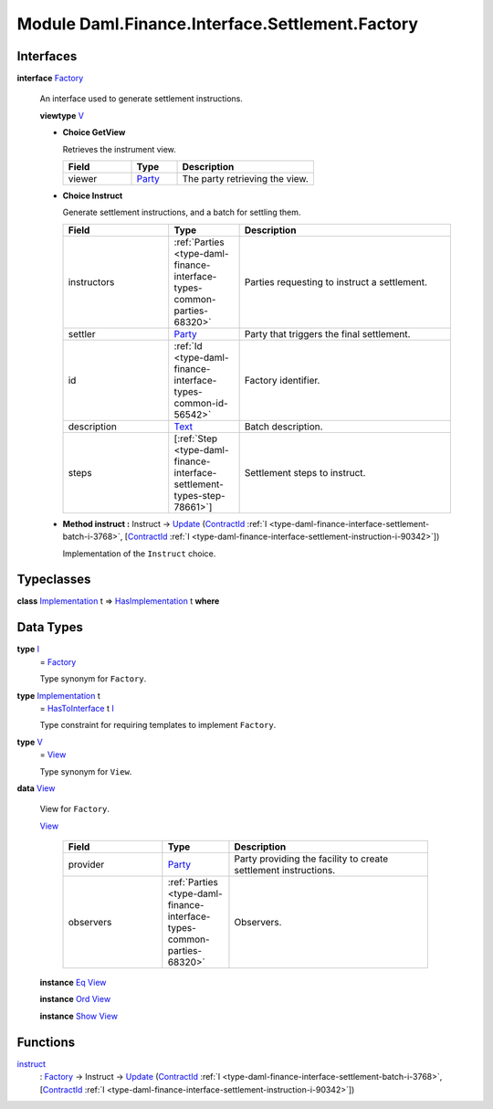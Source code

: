 .. Copyright (c) 2022 Digital Asset (Switzerland) GmbH and/or its affiliates. All rights reserved.
.. SPDX-License-Identifier: Apache-2.0

.. _module-daml-finance-interface-settlement-factory-75196:

Module Daml.Finance.Interface.Settlement.Factory
================================================

Interfaces
----------

.. _type-daml-finance-interface-settlement-factory-factory-31525:

**interface** `Factory <type-daml-finance-interface-settlement-factory-factory-31525_>`_

  An interface used to generate settlement instructions\.
  
  **viewtype** `V <type-daml-finance-interface-settlement-factory-v-52475_>`_
  
  + **Choice GetView**
    
    Retrieves the instrument view\.
    
    .. list-table::
       :widths: 15 10 30
       :header-rows: 1
    
       * - Field
         - Type
         - Description
       * - viewer
         - `Party <https://docs.daml.com/daml/stdlib/Prelude.html#type-da-internal-lf-party-57932>`_
         - The party retrieving the view\.
  
  + **Choice Instruct**
    
    Generate settlement instructions, and a batch for settling them\.
    
    .. list-table::
       :widths: 15 10 30
       :header-rows: 1
    
       * - Field
         - Type
         - Description
       * - instructors
         - :ref:`Parties <type-daml-finance-interface-types-common-parties-68320>`
         - Parties requesting to instruct a settlement\.
       * - settler
         - `Party <https://docs.daml.com/daml/stdlib/Prelude.html#type-da-internal-lf-party-57932>`_
         - Party that triggers the final settlement\.
       * - id
         - :ref:`Id <type-daml-finance-interface-types-common-id-56542>`
         - Factory identifier\.
       * - description
         - `Text <https://docs.daml.com/daml/stdlib/Prelude.html#type-ghc-types-text-51952>`_
         - Batch description\.
       * - steps
         - \[:ref:`Step <type-daml-finance-interface-settlement-types-step-78661>`\]
         - Settlement steps to instruct\.
  
  + **Method instruct \:** Instruct \-\> `Update <https://docs.daml.com/daml/stdlib/Prelude.html#type-da-internal-lf-update-68072>`_ (`ContractId <https://docs.daml.com/daml/stdlib/Prelude.html#type-da-internal-lf-contractid-95282>`_ :ref:`I <type-daml-finance-interface-settlement-batch-i-3768>`, \[`ContractId <https://docs.daml.com/daml/stdlib/Prelude.html#type-da-internal-lf-contractid-95282>`_ :ref:`I <type-daml-finance-interface-settlement-instruction-i-90342>`\])
    
    Implementation of the ``Instruct`` choice\.

Typeclasses
-----------

.. _class-daml-finance-interface-settlement-factory-hasimplementation-4562:

**class** `Implementation <type-daml-finance-interface-settlement-factory-implementation-25262_>`_ t \=\> `HasImplementation <class-daml-finance-interface-settlement-factory-hasimplementation-4562_>`_ t **where**


Data Types
----------

.. _type-daml-finance-interface-settlement-factory-i-11228:

**type** `I <type-daml-finance-interface-settlement-factory-i-11228_>`_
  \= `Factory <type-daml-finance-interface-settlement-factory-factory-31525_>`_
  
  Type synonym for ``Factory``\.

.. _type-daml-finance-interface-settlement-factory-implementation-25262:

**type** `Implementation <type-daml-finance-interface-settlement-factory-implementation-25262_>`_ t
  \= `HasToInterface <https://docs.daml.com/daml/stdlib/Prelude.html#class-da-internal-interface-hastointerface-68104>`_ t `I <type-daml-finance-interface-settlement-factory-i-11228_>`_
  
  Type constraint for requiring templates to implement ``Factory``\.

.. _type-daml-finance-interface-settlement-factory-v-52475:

**type** `V <type-daml-finance-interface-settlement-factory-v-52475_>`_
  \= `View <type-daml-finance-interface-settlement-factory-view-36353_>`_
  
  Type synonym for ``View``\.

.. _type-daml-finance-interface-settlement-factory-view-36353:

**data** `View <type-daml-finance-interface-settlement-factory-view-36353_>`_

  View for ``Factory``\.
  
  .. _constr-daml-finance-interface-settlement-factory-view-28268:
  
  `View <constr-daml-finance-interface-settlement-factory-view-28268_>`_
  
    .. list-table::
       :widths: 15 10 30
       :header-rows: 1
    
       * - Field
         - Type
         - Description
       * - provider
         - `Party <https://docs.daml.com/daml/stdlib/Prelude.html#type-da-internal-lf-party-57932>`_
         - Party providing the facility to create settlement instructions\.
       * - observers
         - :ref:`Parties <type-daml-finance-interface-types-common-parties-68320>`
         - Observers\.
  
  **instance** `Eq <https://docs.daml.com/daml/stdlib/Prelude.html#class-ghc-classes-eq-22713>`_ `View <type-daml-finance-interface-settlement-factory-view-36353_>`_
  
  **instance** `Ord <https://docs.daml.com/daml/stdlib/Prelude.html#class-ghc-classes-ord-6395>`_ `View <type-daml-finance-interface-settlement-factory-view-36353_>`_
  
  **instance** `Show <https://docs.daml.com/daml/stdlib/Prelude.html#class-ghc-show-show-65360>`_ `View <type-daml-finance-interface-settlement-factory-view-36353_>`_

Functions
---------

.. _function-daml-finance-interface-settlement-factory-instruct-80328:

`instruct <function-daml-finance-interface-settlement-factory-instruct-80328_>`_
  \: `Factory <type-daml-finance-interface-settlement-factory-factory-31525_>`_ \-\> Instruct \-\> `Update <https://docs.daml.com/daml/stdlib/Prelude.html#type-da-internal-lf-update-68072>`_ (`ContractId <https://docs.daml.com/daml/stdlib/Prelude.html#type-da-internal-lf-contractid-95282>`_ :ref:`I <type-daml-finance-interface-settlement-batch-i-3768>`, \[`ContractId <https://docs.daml.com/daml/stdlib/Prelude.html#type-da-internal-lf-contractid-95282>`_ :ref:`I <type-daml-finance-interface-settlement-instruction-i-90342>`\])
